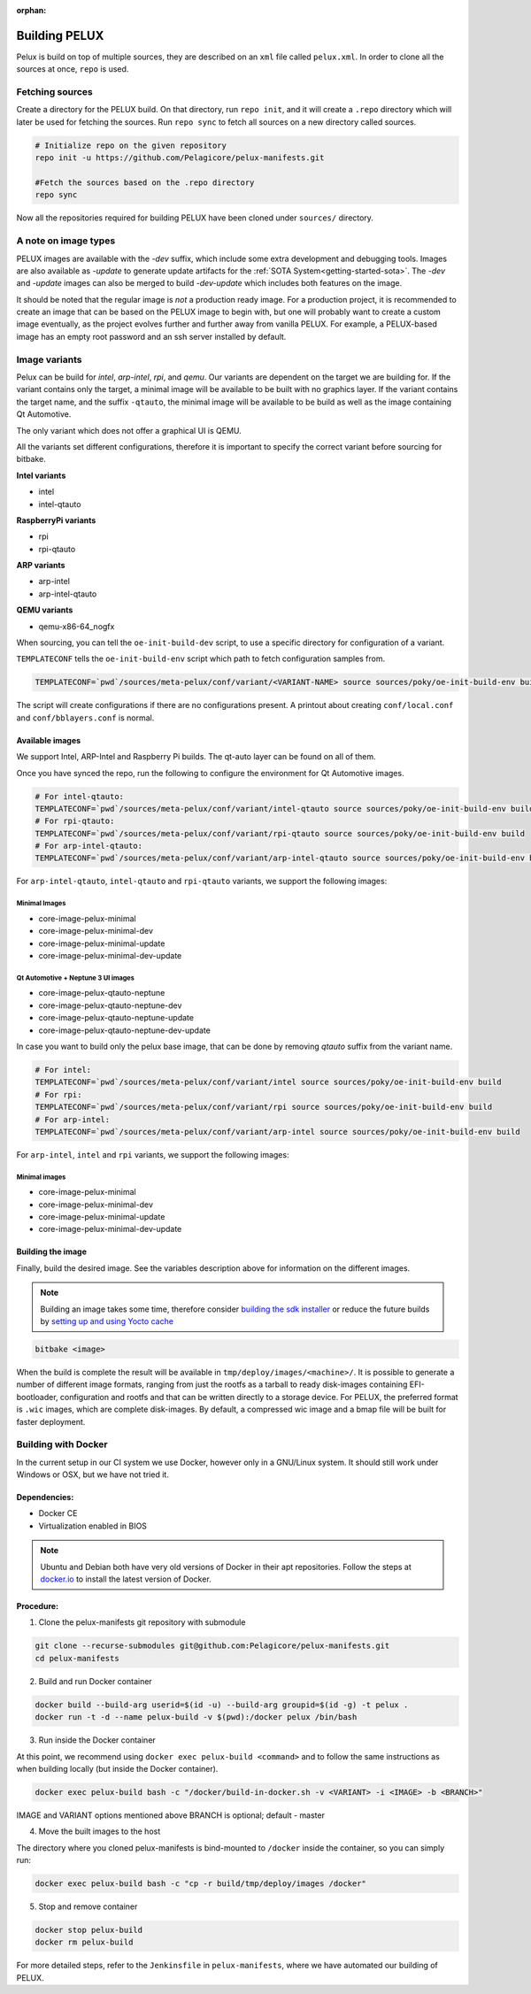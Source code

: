 :orphan:

.. _building-pelux-sources:

Building PELUX
==============

Pelux is build on top of multiple sources, they are described on an ``xml`` file called ``pelux.xml``. 
In order to clone all the sources at once, ``repo`` is used.

Fetching sources
----------------

Create a directory for the PELUX build. On that directory, run ``repo init``, and it will create a ``.repo`` directory which will later be used for fetching the sources.
Run ``repo sync`` to fetch all sources on a new directory called sources.

.. code-block:: bash

    # Initialize repo on the given repository
    repo init -u https://github.com/Pelagicore/pelux-manifests.git

    #Fetch the sources based on the .repo directory
    repo sync

Now all the repositories required for building PELUX have been cloned under ``sources/`` directory. 

A note on image types
---------------------
PELUX images are available with the `-dev` suffix, which include some extra
development and debugging tools. Images are also available as `-update` to generate update artifacts for the :ref:`SOTA
System<getting-started-sota>`. The `-dev` and `-update` images can also be merged to build `-dev-update` which includes both features on the image. 

It should be noted that the regular image is *not* a production ready image. For
a production project, it is recommended to create an image that can be based on
the PELUX image to begin with, but one will probably want to create a custom
image eventually, as the project evolves further and further away from vanilla
PELUX. For example, a PELUX-based image has an empty root password and an ssh
server installed by default.

Image variants
--------------
Pelux can be build for `intel`, `arp-intel`, `rpi`, and `qemu`. Our variants are dependent on the target we are building for.
If the variant contains only the target, a minimal image will be available to be built with no graphics layer. If the variant contains the target name,
and the suffix ``-qtauto``, the minimal image will be available to be build as well as the image containing Qt Automotive.

The only variant which does not offer a graphical UI is QEMU. 

All the variants set different configurations, therefore it is important to specify the correct variant before sourcing for bitbake. 

**Intel variants**

- intel
- intel-qtauto

**RaspberryPi variants**

- rpi
- rpi-qtauto

**ARP variants**

- arp-intel
- arp-intel-qtauto

**QEMU variants**

- qemu-x86-64_nogfx

When sourcing, you can tell the ``oe-init-build-dev`` script, to use a specific directory for configuration of a variant.

``TEMPLATECONF`` tells the ``oe-init-build-env`` script which path to fetch
configuration samples from.

.. code-block:: bash

    TEMPLATECONF=`pwd`/sources/meta-pelux/conf/variant/<VARIANT-NAME> source sources/poky/oe-init-build-env build


The script will create configurations if there are no configurations present. A printout about
creating ``conf/local.conf`` and ``conf/bblayers.conf`` is normal.


.. _building-pelux-sources-available-images:

Available images
^^^^^^^^^^^^^^^^
We support Intel, ARP-Intel and Raspberry Pi builds. The qt-auto layer can be found on all of them. 

Once you have synced the repo, run the following to configure the environment for Qt Automotive images. 

.. code-block:: bash

    # For intel-qtauto:
    TEMPLATECONF=`pwd`/sources/meta-pelux/conf/variant/intel-qtauto source sources/poky/oe-init-build-env build
    # For rpi-qtauto:
    TEMPLATECONF=`pwd`/sources/meta-pelux/conf/variant/rpi-qtauto source sources/poky/oe-init-build-env build
    # For arp-intel-qtauto:
    TEMPLATECONF=`pwd`/sources/meta-pelux/conf/variant/arp-intel-qtauto source sources/poky/oe-init-build-env build

For ``arp-intel-qtauto``, ``intel-qtauto`` and ``rpi-qtauto`` variants, we support the following images: 

Minimal Images
""""""""""""""
* core-image-pelux-minimal  
* core-image-pelux-minimal-dev
* core-image-pelux-minimal-update 
* core-image-pelux-minimal-dev-update 

Qt Automotive + Neptune 3 UI images
"""""""""""""""""""""""""""""""""""
* core-image-pelux-qtauto-neptune
* core-image-pelux-qtauto-neptune-dev
* core-image-pelux-qtauto-neptune-update
* core-image-pelux-qtauto-neptune-dev-update

In case you want to build only the pelux base image, that can be done by removing `qtauto` suffix from the variant name.

.. code-block:: bash

    # For intel: 
    TEMPLATECONF=`pwd`/sources/meta-pelux/conf/variant/intel source sources/poky/oe-init-build-env build
    # For rpi:
    TEMPLATECONF=`pwd`/sources/meta-pelux/conf/variant/rpi source sources/poky/oe-init-build-env build
    # For arp-intel:
    TEMPLATECONF=`pwd`/sources/meta-pelux/conf/variant/arp-intel source sources/poky/oe-init-build-env build

For ``arp-intel``, ``intel`` and ``rpi`` variants, we support the following images: 

Minimal images
""""""""""""""
* core-image-pelux-minimal  
* core-image-pelux-minimal-dev
* core-image-pelux-minimal-update 
* core-image-pelux-minimal-dev-update 

Building the image
^^^^^^^^^^^^^^^^^^

Finally, build the desired image. See the variables description above for
information on the different images.

.. note:: Building an image takes some time, therefore consider `building the sdk installer
          <http://pelux.io/software-factory/master/swf-blueprint/docs/articles/baseplatform/creating-sdk.html>`_
          or reduce the future builds by `setting up and using Yocto cache
          <http://pelux.io/software-factory/master/swf-blueprint/docs/articles/infrastructure/ci-cd/howto-yocto-cache.html?highlight=mirror#setting-up-and-using-a-yocto-cache>`_ 

.. code-block:: bash

    bitbake <image>

When the build is complete the result will be available in
``tmp/deploy/images/<machine>/``. It is possible to generate a number of
different image formats, ranging from just the rootfs as a tarball to ready
disk-images containing EFI-bootloader, configuration and rootfs and that can be
written directly to a storage device. For PELUX, the preferred format is
``.wic`` images, which are complete disk-images. By default, a compressed wic
image and a bmap file will be built for faster deployment.

Building with Docker
---------------------

In the current setup in our CI system we use Docker, however only in a
GNU/Linux system. It should still work under Windows or OSX, but we have not tried it.

Dependencies:
^^^^^^^^^^^^^

* Docker CE
* Virtualization enabled in BIOS

.. note:: Ubuntu and Debian both have very old versions of Docker in their apt
          repositories. Follow the steps at `docker.io
          <https://docs.docker.com/engine/installation/linux/docker-ce/debian/>`_
          to install the latest version of Docker.

Procedure:
^^^^^^^^^^

1. Clone the pelux-manifests git repository with submodule

.. code-block:: bash

    git clone --recurse-submodules git@github.com:Pelagicore/pelux-manifests.git
    cd pelux-manifests


2. Build and run Docker container

.. code-block:: bash

    docker build --build-arg userid=$(id -u) --build-arg groupid=$(id -g) -t pelux .
    docker run -t -d --name pelux-build -v $(pwd):/docker pelux /bin/bash

3. Run inside the Docker container

At this point, we recommend using ``docker exec pelux-build <command>`` and to follow the same
instructions as when building locally (but inside the Docker container).

.. code-block:: bash

    docker exec pelux-build bash -c "/docker/build-in-docker.sh -v <VARIANT> -i <IMAGE> -b <BRANCH>" 

IMAGE and VARIANT options mentioned above
BRANCH is optional; default - master

4. Move the built images to the host

The directory where you cloned pelux-manifests is bind-mounted to ``/docker``
inside the container, so you can simply run:

.. code-block:: bash

    docker exec pelux-build bash -c "cp -r build/tmp/deploy/images /docker"

5. Stop and remove container

.. code-block:: bash

    docker stop pelux-build
    docker rm pelux-build

For more detailed steps, refer to the ``Jenkinsfile`` in ``pelux-manifests``,
where we have automated our building of PELUX.

.. _Qt Automotive Suite: https://www.qt.io/qt-automotive-suite/
